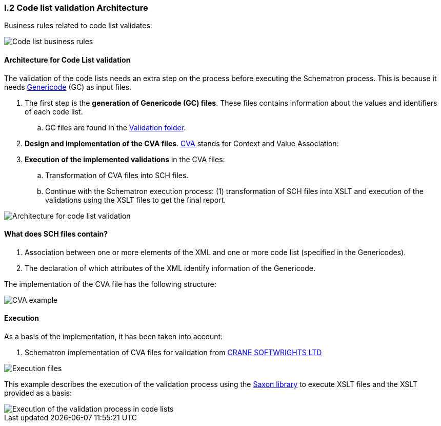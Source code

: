 
[.text-left]
=== I.2 Code list validation Architecture

Business rules related to code list validates:

image::A1_Schematron_CL.png[Code list business rules, alt="Code list business rules", align="center"]

==== Architecture for Code List validation

The validation of the code lists needs an extra step on the process before executing the Schematron process. This is because it needs https://www.oasis-open.org/committees/tc_home.php?wg_abbrev=codelist[Genericode] (GC) as input files.

. The first step is the *generation of Genericode (GC) files*. These files contains information about the values and identifiers of each code list.
.. GC files are found in the https://github.com/ESPD/ESPD-EDM/tree/2.0.2/docs/src/main/asciidoc/dist/val/schematron/common/gc[Validation folder].

. *Design and implementation of the CVA files*. http://docs.oasis-open.org/codelist/ns/ContextValueAssociation/1.0/[CVA] stands for Context and Value Association:

. *Execution of the implemented validations* in the CVA files:

.. Transformation of CVA files into SCH files.

.. Continue with the Schematron execution process: (1) transformation of SCH files into XSLT and execution of the validations using the XSLT files to get the final report.


image::A2_Architecture_CL.png[Architecture for code list validation, alt="Architecture for code list validation", align="center"]


==== What does SCH files contain?

. Association between one or more elements of the XML and one or more code list (specified in the Genericodes).
. The declaration of which attributes of the XML identify information of the Genericode.


The implementation of the CVA file has the following structure:

image::A2_Architecture_CVA_Example.png[CVA example, alt="CVA example", align="center"]


==== Execution

As a basis of the implementation, it has been taken into account:

. Schematron implementation of CVA files for validation from http://www.cranesoftwrights.com/resources/ubl/[CRANE SOFTWRIGHTS LTD]

image::A3_AS_IS_CL.png[Execution files, alt="Execution files", align="center"]


This example describes the execution of the validation process using the http://saxon.sourceforge.net/[Saxon library] to execute XSLT files and the XSLT provided as a basis:

image::A3_Batch_CL.png[Execution of the validation process in code lists, alt="Execution of the validation process in code lists", align="center"]